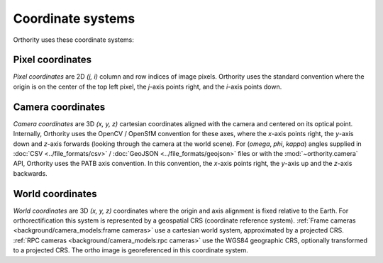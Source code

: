 Coordinate systems
==================

Orthority uses these coordinate systems:

Pixel coordinates
-----------------

*Pixel coordinates* are 2D *(j, i)* column and row indices of image pixels.  Orthority uses the standard convention where the origin is on the center of the top left pixel, the *j*-axis points right, and the *i*-axis points down.

.. TODO: make it clearer that they are center pixel coords

Camera coordinates
------------------

*Camera coordinates* are 3D *(x, y, z)* cartesian coordinates aligned with the camera and centered on its optical point.  Internally, Orthority uses the OpenCV / OpenSfM convention for these axes, where the *x*-axis points right, the *y*-axis down and *z*-axis forwards (looking through the camera at the world scene).  For (*omega*, *phi*, *kappa*) angles supplied in :doc:`CSV <../file_formats/csv>` / :doc:`GeoJSON <../file_formats/geojson>` files or with the :mod:`~orthority.camera` API, Orthority uses the PATB axis convention.  In this convention, the *x*-axis points right, the *y*-axis up and the *z*-axis backwards.

World coordinates
------------------

*World coordinates* are 3D *(x, y, z)* coordinates where the origin and axis alignment is fixed relative to the Earth.  For orthorectification this system is represented by a geospatial CRS (coordinate reference system).  :ref:`Frame cameras <background/camera_models:frame cameras>` use a cartesian world system, approximated by a projected CRS.  :ref:`RPC cameras <background/camera_models:rpc cameras>` use the WGS84 geographic CRS, optionally transformed to a projected CRS.  The ortho image is georeferenced in this coordinate system.

